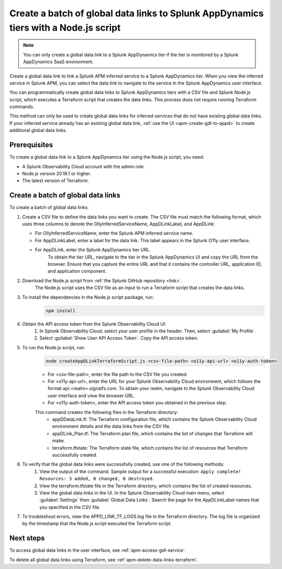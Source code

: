 .. _apm-create-data-links-terraform-batch:

**************************************************************************************
Create a batch of global data links to Splunk AppDynamics tiers with a Node.js script
**************************************************************************************

.. meta::
   :description: An overview of how to use a Node.js script to create a batch global data links to Splunk AppDynamics tiers.

.. note::
    You can only create a global data link to a Splunk AppDynamics tier if the tier is monitored by a Splunk AppDynamics SaaS environment.

Create a global data link to link a Splunk APM inferred service to a Splunk AppDynamics tier. When you view the inferred service in Splunk APM, you can select the data link to navigate to the service in the Splunk AppDynamics user interface.

You can programmatically create global data links to Splunk AppDynamics tiers with a CSV file and Splunk Node.js script, which executes a Terraform script that creates the data links. This process does not require running Terraform commands.

This method can only be used to create global data links for inferred services that do not have existing global data links. If your inferred service already has an existing global data link, :ref:`use the UI <apm-create-gdl-to-appd>` to create additional global data links.

Prerequisites
=================

To create a global data link to a Splunk AppDynamics tier using the Node.js script, you need:

* A Splunk Observability Cloud account with the admin role. 
* Node.js version 20.18.1 or higher.
* The latest version of Terraform.

Create a batch of global data links
======================================

To create a batch of global data links:

#. Create a CSV file to define the data links you want to create. The CSV file must match the following format, which uses three columns to denote the OllyInferredServiceName, AppDLinkLabel, and AppDLink: 
    .. image:: /_images/apm/apm-data-links/appd-data-links-sample-csv.png
        :width: 100%
        :alt: This image shows a sample file for creating a batch of global data links to Splunk AppDynamics.
   - For OllyInferredServiceName, enter the Splunk APM inferred service name.
   - For AppDLinkLabel, enter a label for the data link. This label appears in the Splunk O11y user interface.
   - For AppDLink, enter the Splunk AppDynamics tier URL.
        To obtain the tier URL, navigate to the tier in the Splunk AppDynamics UI and copy the URL from the browser. Ensure that you capture the entire URL and that it contains the controller URL, application ID, and application component.

#. Download the Node.js script from :ref:`the Splunk GitHub repository <link>`.
    The Node.js script uses the CSV file as an input to run a Terraform script that creates the data links.

#. To install the dependencies in the Node.js script package, run: 
    .. code-block:: bash

        npm install

#. Obtain the API access token from the Splunk Observability Cloud UI:
    #. In Splunk Observability Cloud, select your user profile in the header. Then, select :guilabel:`My Profile`.
    #. Select :guilabel:`Show User API Access Token`. Copy the API access token.

#. To run the Node.js script, run:
    .. code-block:: bash

        node createAppDLinkTerraformScript.js <csv-file-path> <o11y-api-url> <o11y-auth-token>

    - For <csv-file-path>, enter the file path to the CSV file you created.
    - For <o11y-api-url>, enter the URL for your Splunk Observability Cloud environment, which follows the format api.<realm>.signalfx.com. To obtain your realm, navigate to the Splunk Observability Cloud user interface and view the browser URL.
    - For <o11y-auth-token>, enter the API access token you obtained in the previous step.

    This command creates the following files in the Terraform directory:
        - appDDataLink.tf: The Terraform configuration file, which contains the Splunk Observability Cloud environment details and the data links from the CSV file.
        - appDLink_Plan.tf: The Terraform plan file, which contains the list of changes that Terraform will make. 
        - terraform.tfstate: The Terraform state file, which contains the list of resources that Terraform successfully created.

#. To verify that the global data links were successfully created, use one of the following methods:
    #. View the output of the command. Sample output for a successful execution: ``Apply complete! Resources: 3 added, 0 changed, 0 destroyed``.
    #. View the terraform.tfstate file in the Terraform directory, which contains the list of created resources.
    #. View the global data links in the UI. In the Splunk Observability Cloud main menu, select :guilabel:`Settings` then :guilabel:`Global Data Links`. Search the page for the AppDLinkLabel names that you specified in the CSV file.

#. To troubleshoot errors, view the APPD_LINK_TF_LOGS.log file in the Terraform directory. The log file is organized by the timestamp that the Node.js script executed the Terraform script.

Next steps
============

To access global data links in the user interface, see :ref:`apm-access-gdl-service`.

To delete all global data links using Terraform, see :ref:`apm-delete-data-links-terraform`.